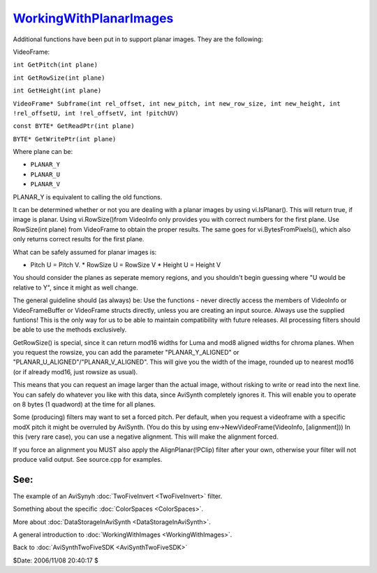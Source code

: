 
`WorkingWithPlanarImages`_
==========================

Additional functions have been put in to support planar images. They are the
following:

VideoFrame:

``int GetPitch(int plane)``

``int GetRowSize(int plane)``

``int GetHeight(int plane)``

``VideoFrame* Subframe(int rel_offset, int new_pitch, int new_row_size, int new_height, int !rel_offsetU, int !rel_offsetV, int !pitchUV)``

``const BYTE* GetReadPtr(int plane)``

``BYTE* GetWritePtr(int plane)``


Where plane can be:

* ``PLANAR_Y``
* ``PLANAR_U``
* ``PLANAR_V``

PLANAR_Y is equivalent to calling the old functions.

It can be determined whether or not you are dealing with a planar images by
using vi.IsPlanar(). This will return true, if image is planar. Using
vi.RowSize()from VideoInfo only provides you with correct numbers for the
first plane. Use RowSize(int plane) from VideoFrame to obtain the proper
results. The same goes for vi.BytesFromPixels(), which also only returns
correct results for the first plane.

What can be safely assumed for planar images is:

* Pitch U = Pitch V.  * RowSize U = RowSize V  * Height U = Height V

You should consider the planes as seperate memory regions, and you shouldn't
begin guessing where "U would be relative to Y", since it might as well
change.

The general guideline should (as always) be: Use the functions - never
directly access the members of VideoInfo or VideoFrameBuffer or VideoFrame
structs directly, unless you are creating an input source. Always use the
supplied funtions! This is the only way for us to be able to maintain
compatibility with future releases. All processing filters should be able to
use the methods exclusively.

GetRowSize() is special, since it can return mod16 widths for Luma and mod8
aligned widths for chroma planes. When you request the rowsize, you can add
the parameter "PLANAR_Y_ALIGNED" or "PLANAR_U_ALIGNED"/"PLANAR_V_ALIGNED".
This will give you the width of the image, rounded up to nearest mod16 (or if
already mod16, just rowsize as usual).

This means that you can request an image larger than the actual image,
without risking to write or read into the next line. You can safely do
whatever you like with this data, since AviSynth completely ignores it. This
will enable you to operate on 8 bytes (1 quadword) at the time for all
planes.

Some (producing) filters may want to set a forced pitch. Per default, when
you request a videoframe with a specific modX pitch it might be overruled by
AviSynth. (You do this by using env->NewVideoFrame(VideoInfo, [alignment]))
In this (very rare case), you can use a negative alignment. This will make
the alignment forced.

If you force an alignment you MUST also apply the AlignPlanar(!PClip) filter
after your own, otherwise your filter will not produce valid output. See
source.cpp for examples.


See:
::::

The example of an AviSynyh :doc:`TwoFiveInvert <TwoFiveInvert>` filter.

Something about the specific :doc:`ColorSpaces <ColorSpaces>`.

More about :doc:`DataStorageInAviSynth <DataStorageInAviSynth>`.

A general introduction to :doc:`WorkingWithImages <WorkingWithImages>`.


Back to :doc:`AviSynthTwoFiveSDK <AviSynthTwoFiveSDK>`

$Date: 2006/11/08 20:40:17 $

.. _WorkingWithPlanarImages:
    http://www.avisynth.org/WorkingWithPlanarImages
